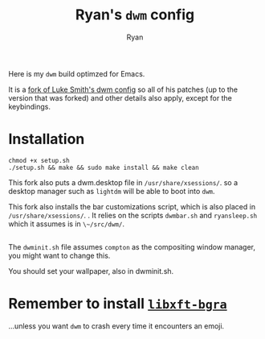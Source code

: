 #+TITLE: Ryan's ~dwm~ config
#+AUTHOR: Ryan
#+EMAIL: rmjxyz@gmail.com
#+OPTIONS: num:nil

Here is my ~dwm~ build optimzed for Emacs.

It is a [[https://github.com/LukeSmithxyz/dwm][fork of Luke Smith's dwm config]] so all of his patches (up to the version that was forked) and other details also apply, except for the keybindings.

* Installation
#+BEGIN_SRC shell
chmod +x setup.sh
./setup.sh && make && sudo make install && make clean
#+END_SRC

This fork also puts a dwm.desktop file in ~/usr/share/xsessions/~.
so a desktop manager such as ~lightdm~ will be able to boot into ~dwm~.

This fork also installs the bar customizations script, which is also placed in ~/usr/share/xsessions/~.
. It relies on the scripts ~dwmbar.sh~ and ~ryansleep.sh~ which it assumes is in ~\~/src/dwm/~.
** 
The ~dwminit.sh~ file assumes ~compton~ as the compositing window manager, you might want to change this.

You should set your wallpaper, also in dwminit.sh.

* Remember to install [[https://aur.archlinux.org/packages/libxft-bgra/][~libxft-bgra~]]
...unless you want ~dwm~ to crash every time it encounters an emoji.
